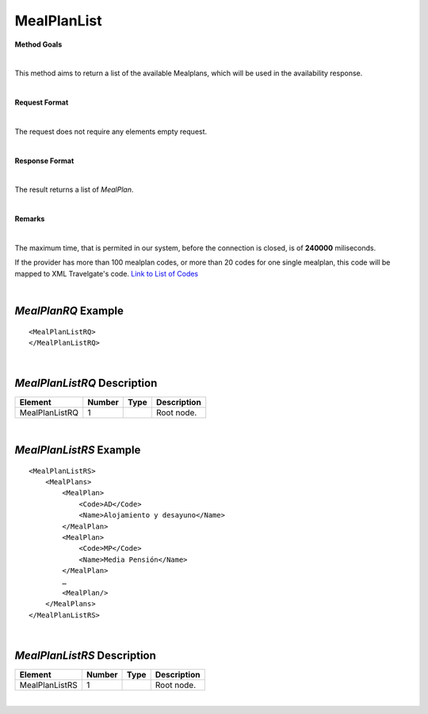 MealPlanList
============

**Method Goals**

|

This method aims to return a list of the available Mealplans, which
will be used in the availability response.

|

**Request Format**

|

The request does not require any elements empty request.

|

**Response Format**

|

The result returns a list of *MealPlan*.

|

**Remarks**

|


The maximum time, that is permited in our system, before the connection is closed,  is of **240000** miliseconds.


If the provider has more than 100 mealplan codes, or more than 20
codes for one single mealplan, this code will be mapped to XML
Travelgate's code. `Link to List of
Codes <#Link%20to%20List%20of%20Codes>`__

|

*MealPlanRQ* Example
--------------------

::

    <MealPlanListRQ>
    </MealPlanListRQ>

|

*MealPlanListRQ* Description
----------------------------

+---------------------+----------+----------+---------------------------------------------------------------------------------------------+
| Element             | Number   | Type     | Description                                                                                 |
+=====================+==========+==========+=============================================================================================+
| MealPlanListRQ      | 1        |          | Root node.                                                                                  |
+---------------------+----------+----------+---------------------------------------------------------------------------------------------+

|

*MealPlanListRS* Example
------------------------

::

    <MealPlanListRS>
        <MealPlans>
            <MealPlan>
                <Code>AD</Code>
                <Name>Alojamiento y desayuno</Name>
            </MealPlan>
            <MealPlan>
                <Code>MP</Code>
                <Name>Media Pensión</Name>
            </MealPlan>
            …
            <MealPlan/>
        </MealPlans>
    </MealPlanListRS>

|

*MealPlanListRS* Description
----------------------------

+---------------------+----------+----------+---------------------------------------------------------------------------------------------+
| Element             | Number   | Type     | Description                                                                                 |
+=====================+==========+==========+=============================================================================================+
| MealPlanListRS      | 1        |          | Root node.                                                                                  |
+---------------------+----------+----------+---------------------------------------------------------------------------------------------+

|
